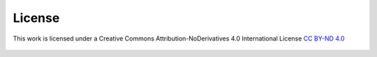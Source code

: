 License
=======

This work is licensed under a
Creative Commons Attribution-NoDerivatives 4.0 International License
`CC BY-ND 4.0 <http://creativecommons.org/licenses/by-nd/4.0/>`_

.. figure:: https://i.creativecommons.org/l/by-nd/4.0/88x31.png
